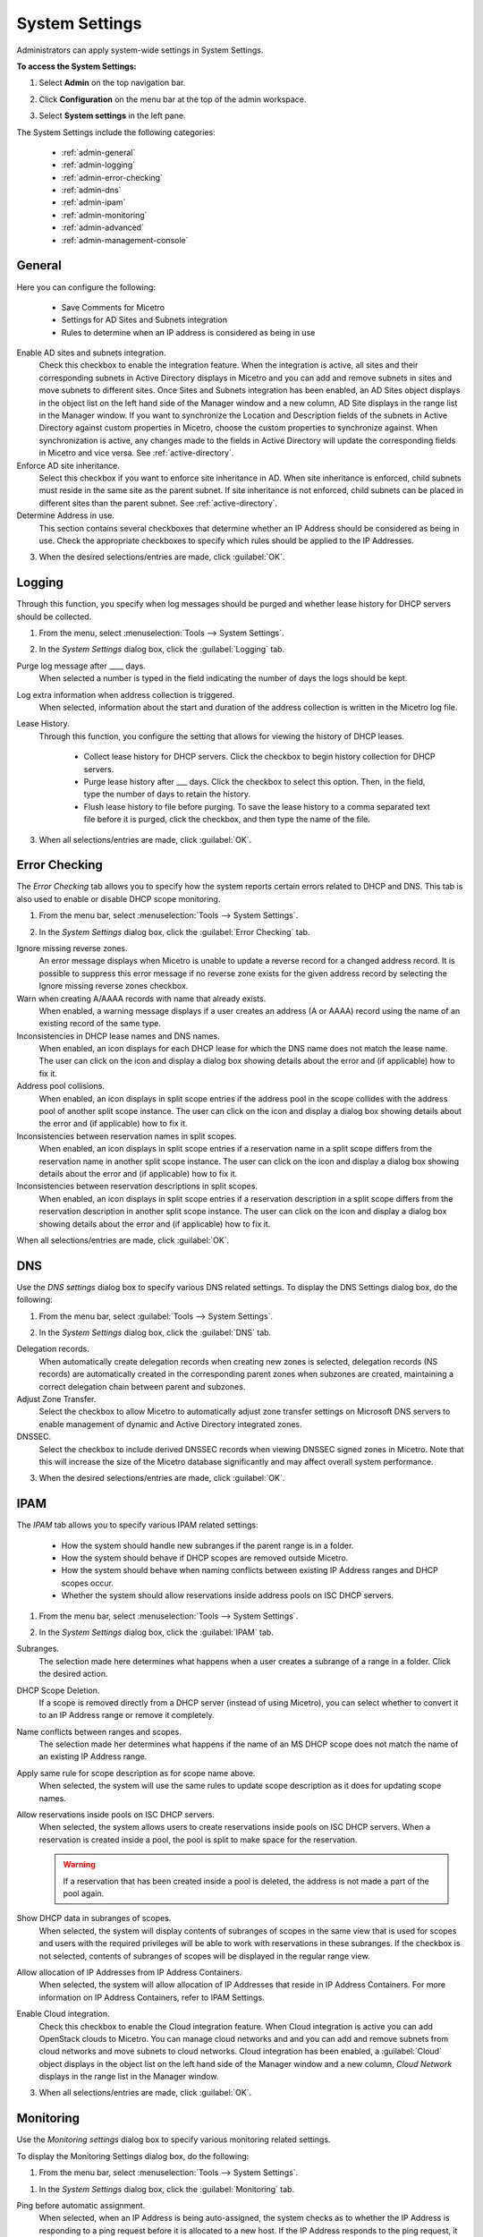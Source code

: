 .. meta::
   :description: Micetro´+s system Settings to configure sign-ons, enabling AD sites and subnets integration, determining IP addresses in use and other advanced settings.   
   :keywords: DNS, DHCP, Micetro's system settings

.. _admin-system-settings:

System Settings
================================================
Administrators can apply system-wide settings in System Settings.

**To access the System Settings:**

#. Select **Admin** on the top navigation bar.
#. Click **Configuration** on the menu bar at the top of the admin workspace.
#. Select **System settings** in the left pane.

   .. image:: ../../images/admin-system-settings.png
     :width: 75%
     :align: center

The System Settings include the following categories:

  * :ref:`admin-general`

  * :ref:`admin-logging`

  * :ref:`admin-error-checking`

  * :ref:`admin-dns`

  * :ref:`admin-ipam`

  * :ref:`admin-monitoring`

  * :ref:`admin-advanced`

  * :ref:`admin-management-console`

.. _admin-generale:

General
-------

Here you can configure the following:

  * Save Comments for Micetro 

  * Settings for AD Sites and Subnets integration 

  * Rules to determine when an IP address is considered as being in use 

Enable AD sites and subnets integration.
  Check this checkbox to enable the integration feature. When the integration is active, all sites and their corresponding subnets in Active Directory displays in Micetro and you can add and remove subnets in sites and move subnets to different sites. Once Sites and Subnets integration has been enabled, an  AD Sites  object displays in the object list on the left hand side of the Manager window and a new column, AD Site  displays in the range list in the Manager window. If you want to synchronize the  Location  and  Description  fields of the subnets in Active Directory against custom properties in Micetro, choose the custom properties to synchronize against. When synchronization is active, any changes made to the fields in Active Directory will update the corresponding fields in Micetro and vice versa. See :ref:`active-directory`.

Enforce AD site inheritance.
  Select this checkbox if you want to enforce site inheritance in AD. When site inheritance is enforced, child subnets must reside in the same site as the parent subnet. If site inheritance is not enforced, child subnets can be placed in different sites than the parent subnet. See :ref:`active-directory`.

Determine Address in use.
  This section contains several checkboxes that determine whether an IP Address should be considered as being in use. Check the appropriate checkboxes to specify which rules should be applied to the IP Addresses.



3. When the desired selections/entries are made, click :guilabel:`OK`.

.. _admin-logging:

Logging
-------

Through this function, you specify when log messages should be purged and whether lease history for DHCP servers should be collected.

1. From the menu, select :menuselection:`Tools --> System Settings`.

.. image:: ../../images/admin-logging.png
  :width: 80%
  :align: center

2. In the *System Settings* dialog box, click the :guilabel:`Logging` tab.

Purge log message after ____  days.
  When selected a number is typed in the field indicating the number of days the logs should be kept.

Log extra information when address collection is triggered.
  When selected, information about the start and duration of the address collection is written in the Micetro log file.

Lease History.
  Through this function, you configure the setting that allows for viewing the history of DHCP leases.

    * Collect lease history for DHCP servers. Click the checkbox to begin history collection for DHCP servers.

    * Purge lease history after ___ days. Click the checkbox to select this option. Then, in the field, type the number of days to retain the history.

    * Flush lease history to file before purging. To save the lease history to a comma separated text file before it is purged, click the checkbox, and then type the name of the file.

3. When all selections/entries are made, click :guilabel:`OK`.

.. _admin-error-checking:

Error Checking
--------------

The *Error Checking* tab allows you to specify how the system reports certain errors related to DHCP and DNS. This tab is also used to enable or disable DHCP scope monitoring.

1. From the menu bar, select :menuselection:`Tools --> System Settings`.

.. image:: ../../images/admin-error-checking.png
  :width: 80%
  :align: center

2. In the *System Settings* dialog box, click the :guilabel:`Error Checking` tab.

Ignore missing reverse zones.
  An error message displays when Micetro is unable to update a reverse record for a changed address record. It is possible to suppress this error message if no reverse zone exists for the given address record by selecting the Ignore missing reverse zones checkbox.

Warn when creating A/AAAA records with name that already exists.
  When enabled, a warning message displays if a user creates an address (A or AAAA) record using the name of an existing record of the same type.

Inconsistencies in DHCP lease names and DNS names.
  When enabled, an icon displays for each DHCP lease for which the DNS name does not match the lease name. The user can click on the icon and display a dialog box showing details about the error and (if applicable) how to fix it.

Address pool collisions.
  When enabled, an icon displays in split scope entries if the address pool in the scope collides with the address pool of another split scope instance. The user can click on the icon and display a dialog box showing details about the error and (if applicable) how to fix it.

Inconsistencies between reservation names in split scopes.
  When enabled, an icon displays in split scope entries if a reservation name in a split scope differs from the reservation name in another split scope instance. The user can click on the icon and display a dialog box showing details about the error and (if applicable) how to fix it.

Inconsistencies between reservation descriptions in split scopes.
  When enabled, an icon displays in split scope entries if a reservation description in a split scope differs from the reservation description in another split scope instance. The user can click on the icon and display a dialog box showing details about the error and (if applicable) how to fix it.

When all selections/entries are made, click :guilabel:`OK`.

.. _admin-dns:

DNS
---

Use the *DNS settings* dialog box to specify various DNS related settings. To display the DNS Settings dialog box, do the following:

1. From the menu bar, select :guilabel:`Tools --> System Settings`.

.. image:: ../../images/admin-dns.png
  :width: 80%
  :align: center

2. In the *System Settings* dialog box, click the :guilabel:`DNS` tab.

Delegation records.
  When automatically create delegation records when creating new zones is selected, delegation records (NS records) are automatically created in the corresponding parent zones when subzones are created, maintaining a correct delegation chain between parent and subzones.

Adjust Zone Transfer.
  Select the checkbox to allow Micetro to automatically adjust zone transfer settings on Microsoft DNS servers to enable management of dynamic and Active Directory integrated zones.

DNSSEC.
  Select the checkbox to include derived DNSSEC records when viewing DNSSEC signed zones in Micetro. Note that this will increase the size of the Micetro database significantly and may affect overall system performance.

3. When the desired selections/entries are made, click :guilabel:`OK`.

.. _admin-ipam:

IPAM
----

The *IPAM* tab allows you to specify various IPAM related settings:

  * How the system should handle new subranges if the parent range is in a folder.

  * How the system should behave if DHCP scopes are removed outside Micetro.

  * How the system should behave when naming conflicts between existing IP Address ranges and DHCP scopes occur.

  * Whether the system should allow reservations inside address pools on ISC DHCP servers.

1. From the menu bar, select :menuselection:`Tools --> System Settings`.

.. image:: ../../images/admin-ipam.png
  :width: 80%
  :align: center

2. In the *System Settings* dialog box, click the :guilabel:`IPAM` tab.

Subranges.
  The selection made here determines what happens when a user creates a subrange of a range in a folder. Click the desired action.

DHCP Scope Deletion.
  If a scope is removed directly from a DHCP server (instead of using Micetro), you can select whether to convert it to an IP Address range or remove it completely.

Name conflicts between ranges and scopes.
  The selection made her determines what happens if the name of an MS DHCP scope does not match the name of an existing IP Address range.

Apply same rule for scope description as for scope name above.
  When selected, the system will use the same rules to update scope description as it does for updating scope names.

Allow reservations inside pools on ISC DHCP servers.
  When selected, the system allows users to create reservations inside pools on ISC DHCP servers. When a reservation is created inside a pool, the pool is split to make space for the reservation.

  .. warning::
    If a reservation that has been created inside a pool is deleted, the address is not made a part of the pool again.

Show DHCP data in subranges of scopes.
  When selected, the system will display contents of subranges of scopes in the same view that is used for scopes and users with the required privileges will be able to work with reservations in these subranges. If the checkbox is not selected, contents of subranges of scopes will be displayed in the regular range view.

Allow allocation of IP Addresses from IP Address Containers.
  When selected, the system will allow allocation of IP Addresses that reside in IP Address Containers. For more information on IP Address Containers,  refer to  IPAM Settings.

Enable Cloud integration.
  Check this checkbox to enable the Cloud integration feature. When Cloud integration is active you can add OpenStack clouds to Micetro. You can manage cloud networks and and you can add and remove subnets from cloud networks and move subnets to cloud networks. Cloud integration has been enabled, a :guilabel:`Cloud` object displays in the object list on the left hand side of the Manager window and a new column, *Cloud Network* displays in the range list in the Manager window.

3. When all selections/entries are made, click :guilabel:`OK`.

.. _admin-monitoring:

Monitoring
----------

Use the *Monitoring settings* dialog box to specify various monitoring related settings.

To display the Monitoring Settings dialog box, do the following:

1. From the menu bar, select :menuselection:`Tools --> System Settings`.

.. image:: ../../images/admin-monitoring.png
  :width: 80%
  :align: center

1. In the *System Settings* dialog box, click the :guilabel:`Monitoring` tab.

Ping before automatic assignment.
  When selected, when an IP Address is being auto-assigned, the system checks as to whether the IP Address is responding to a ping request before it is allocated to a new host. If the IP Address responds to the ping request, it is not used for auto-assignment.

Automatic assignment ping timeout _____ ms.
  Specifies how long the system should wait (in milliseconds) for a response to the ping request. If a response is not received within the specified time, the system considers this to be a non-responding IP Address.

Enable subnet monitoring.
  When enabled, the system monitors the free addresses in DHCP address pools and subnets, and performs an action if the number of free addresses goes below a user-definable threshold. When subnet monitoring has been enabled, it is possible to configure the global settings for this feature by clicking the Details button.

  .. note::
    The global subnet monitoring setting can be overridden for individual subnets by changing the setting explicitly for the subnet. Refer to  IP Address Management—Subnet Monitoring and Utilization History  for information on how to change monitoring settings for individual subnets.

  To change the subnet monitoring settings, do the following:

    1. Click the Defaults... button. The Subnet Monitoring dialog box displays.

    .. image:: ../../images/admin-subnet-monitoring.png
      :width: 40%
      :align: center

    Enabled.
      When checked, all subnets are monitored by default. If you only want to monitor a subset of the subnets in the system, leave this checkbox unchecked and enable monitoring for the individual subnets instead by selecting the subnet and then selecting Set Subnet Monitoring from the Range menu.

    Script to invoke.
      Enter the path of the script to run when the number of free addresses goes below the set threshold. Refer to External Scripts for information on the script interface and the format for calling the script.

    Dynamic Threshold.
      Enter the threshold for the free addresses in a DHCP scope address pool.

      .. note::
        For split scopes and scopes in a superscope (on MS DHCP servers) and address pools using the shared-network feature on ISC DHCP servers, the total number of free addresses in all of the scope instances is used when calculating the number of free addresses.

    Static Threshold.
      Enter the threshold for the free addresses in a subnet.

    Only perform action once (until fixed).
      When checked, the action is performed only once when the number of free addresses goes below the threshold.

    Perform action when fixed.
      When checked, the action is performed when the number of free addresses is no longer below the threshold.

  When subnet monitoring is enabled, a new column, Monitoring, displays when viewing the subnet list. To quickly see all subnets that are monitored, you can use the Quick Filter and filter by this column by entering "Monitor: Yes" in the Quick Filter search field.

  .. note::
    Only DHCP scopes that are enabled are monitored. Disabled scopes are ignored.

  When subnet monitoring is enabled, you must specify the mail server and the sender e-mail address to use if you want the subnet monitor to send an e-mail. Place the appropriate information in the SMTP Server and Mail from fields.

Enable sending SNMP traps.
  When enabled, the system will send SNMP traps when certain events occur:

    * When the number of free IP Addresses in monitored subnets goes below a user-definable threshold.

    * When a log event of type Error or Notice occurs. Refer to :ref:`admin-logging` for more information on log events.

  When enabling sending of SNMP traps, you must provide additional information:

    Manager name.
      Enter the host name of the computer that should receive the SNMP traps.

    Manager port.
      Enter the port number the Manager uses for the SNMP traps.

    Community.
      Enter the community string (password) to use for the SNMP traps.

Enable collection of IP information from routers.
  When enabled, the system will query hosts that have been specified as routers for IP information. This feature is used along with the host discovery Ping feature to find active IP Addresses on the network. Refer to IP Address Management—Host Discovery for more information on how to specify hosts as routers.

  When this feature is enabled, some additional information must be provided:

    SNMP query interval.
      Determines how frequently the routers are queried for IP information.

    Router SNMP community.
      Enter the SNMP community string (password) to use when querying the routers for IP information.

.. _admin-advanced:

Advanced
--------

.. _admin-management-console:

Management Console
------------------
